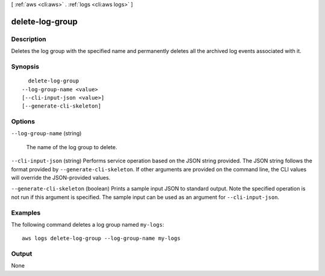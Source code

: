 [ :ref:`aws <cli:aws>` . :ref:`logs <cli:aws logs>` ]

.. _cli:aws logs delete-log-group:


****************
delete-log-group
****************



===========
Description
===========



Deletes the log group with the specified name and permanently deletes all the archived log events associated with it. 



========
Synopsis
========

::

    delete-log-group
  --log-group-name <value>
  [--cli-input-json <value>]
  [--generate-cli-skeleton]




=======
Options
=======

``--log-group-name`` (string)


  The name of the log group to delete.

  

``--cli-input-json`` (string)
Performs service operation based on the JSON string provided. The JSON string follows the format provided by ``--generate-cli-skeleton``. If other arguments are provided on the command line, the CLI values will override the JSON-provided values.

``--generate-cli-skeleton`` (boolean)
Prints a sample input JSON to standard output. Note the specified operation is not run if this argument is specified. The sample input can be used as an argument for ``--cli-input-json``.



========
Examples
========

The following command deletes a log group named ``my-logs``::

  aws logs delete-log-group --log-group-name my-logs


======
Output
======

None